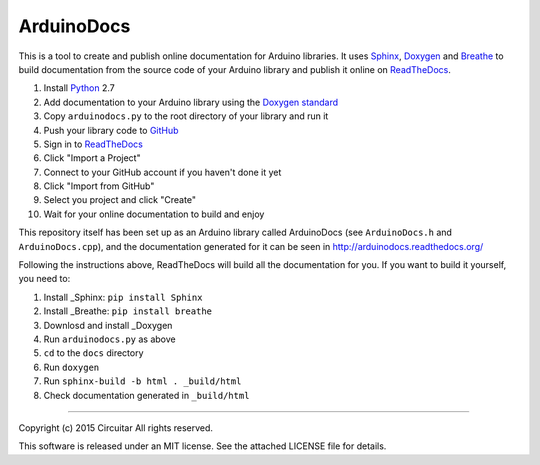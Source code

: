 ArduinoDocs
===========

This is a tool to create and publish online documentation for Arduino libraries. It uses Sphinx_,
Doxygen_ and Breathe_ to build documentation from the source code of your Arduino library and
publish it online on ReadTheDocs_.

1. Install Python_ 2.7
2. Add documentation to your Arduino library using the `Doxygen standard`_
3. Copy ``arduinodocs.py`` to the root directory of your library and run it
4. Push your library code to GitHub_
5. Sign in to ReadTheDocs_
6. Click "Import a Project"
7. Connect to your GitHub account if you haven't done it yet
8. Click "Import from GitHub"
9. Select you project and click "Create"
10. Wait for your online documentation to build and enjoy

This repository itself has been set up as an Arduino library called ArduinoDocs (see ``ArduinoDocs.h`` and ``ArduinoDocs.cpp``), and the documentation generated for it can be seen in http://arduinodocs.readthedocs.org/

Following the instructions above, ReadTheDocs will build all the documentation for you. If you want
to build it yourself, you need to:

1. Install _Sphinx: ``pip install Sphinx``
2. Install _Breathe: ``pip install breathe``
3. Downlosd and install _Doxygen
4. Run ``arduinodocs.py`` as above
5. ``cd`` to the ``docs`` directory
6. Run ``doxygen``
7. Run ``sphinx-build -b html . _build/html``
8. Check documentation generated in ``_build/html``
   
.. _Sphinx: http://sphinx-doc.org/
.. _Doxygen: http://www.doxygen.org
.. _Breathe: http://breathe.readthedocs.org/
.. _ReadTheDocs: http://readthedocs.org/
.. _Python: http://python.org/
.. _`Doxygen standard`: http://www.stack.nl/~dimitri/doxygen/manual/docblocks.html
.. _GitHub: http://github.com/

----

Copyright (c) 2015 Circuitar
All rights reserved.

This software is released under an MIT license. See the attached LICENSE file for details.
